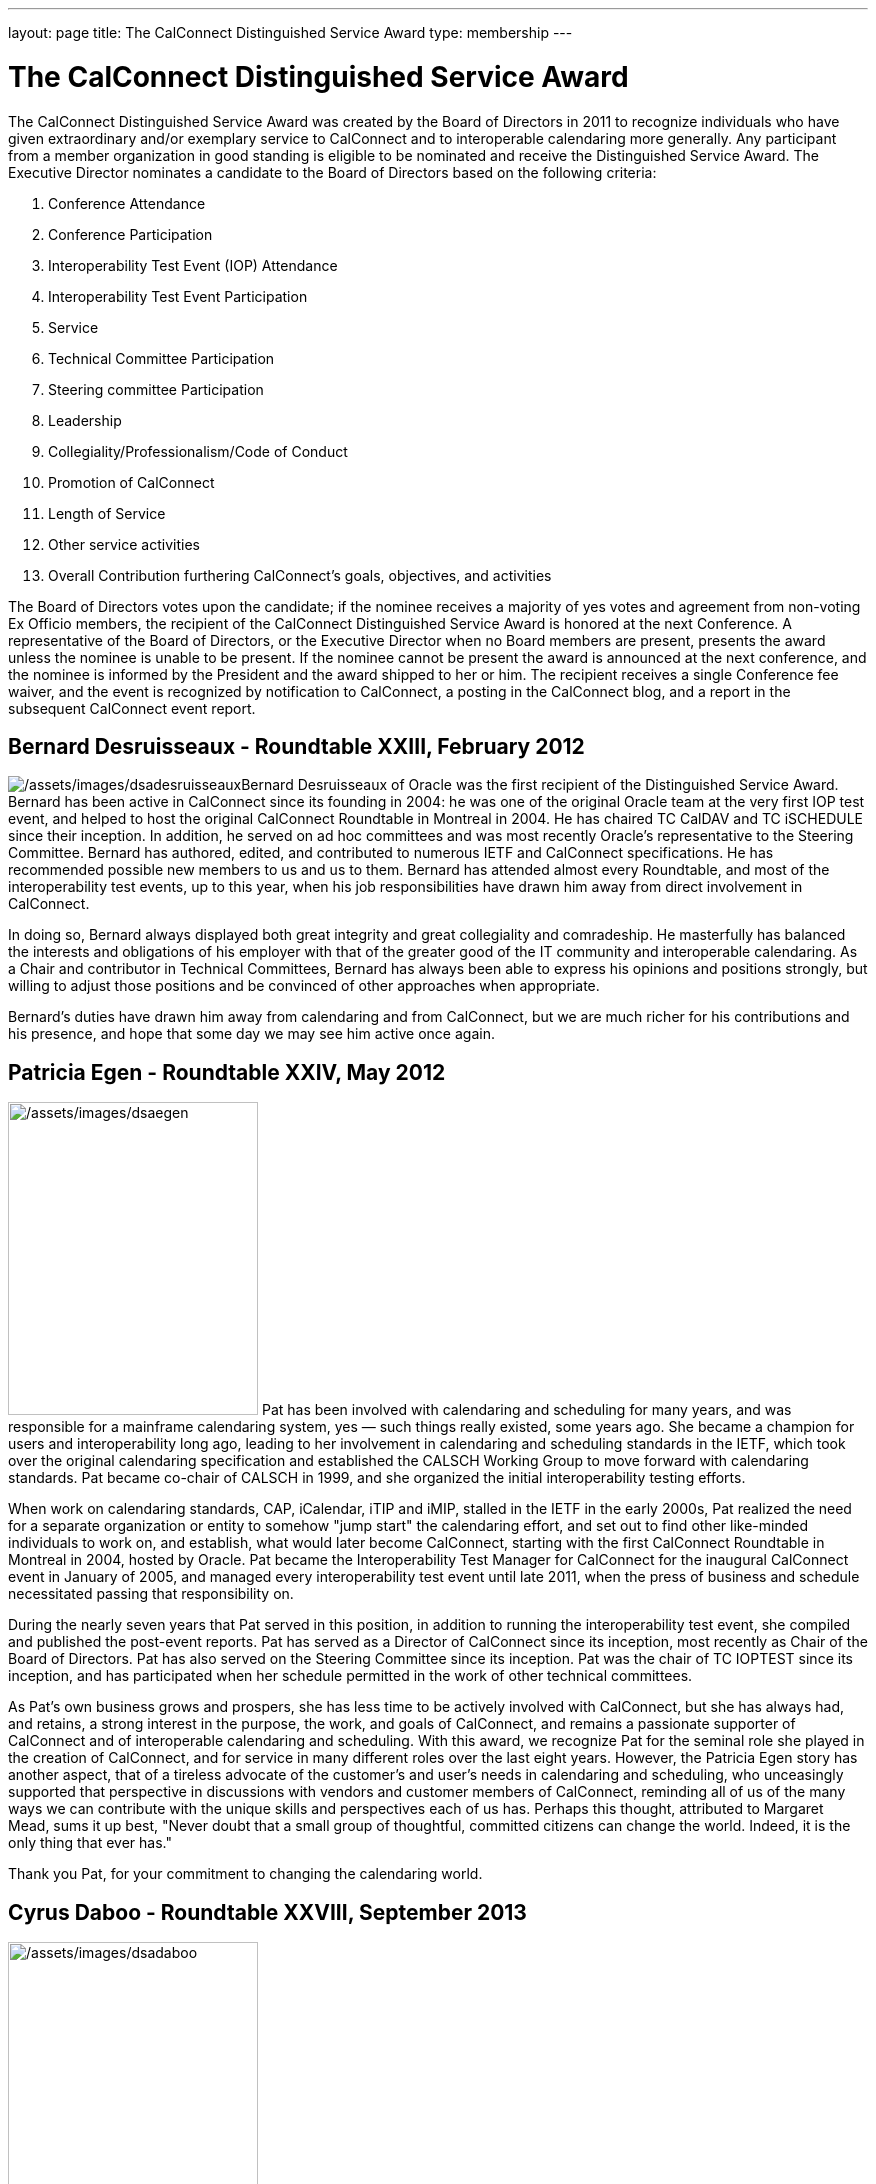 ---
layout: page
title:  The CalConnect Distinguished Service Award
type: membership
---

= The CalConnect Distinguished Service Award

The CalConnect Distinguished Service Award was created by the Board of
Directors in 2011 to recognize individuals who have given extraordinary
and/or exemplary service to CalConnect and to interoperable calendaring
more generally. Any participant from a member organization in good
standing is eligible to be nominated and receive the Distinguished
Service Award. The Executive Director nominates a candidate to the Board
of Directors based on the following criteria:

. Conference Attendance
. Conference Participation
. Interoperability Test Event (IOP) Attendance
. Interoperability Test Event Participation
. Service
. Technical Committee Participation
. Steering committee Participation
. Leadership
. Collegiality/Professionalism/Code of Conduct
. Promotion of CalConnect
. Length of Service
. Other service activities
. Overall Contribution furthering CalConnect's goals, objectives, and
activities

The Board of Directors votes upon the candidate; if the nominee receives
a majority of yes votes and agreement from non-voting Ex Officio
members, the recipient of the CalConnect Distinguished Service Award is
honored at the next Conference. A representative of the Board of
Directors, or the Executive Director when no Board members are present,
presents the award unless the nominee is unable to be present. If the
nominee cannot be present the award is announced at the next conference,
and the nominee is informed by the President and the award shipped to
her or him. The recipient receives a single Conference fee waiver, and
the event is recognized by notification to CalConnect, a posting in the
CalConnect blog, and a report in the subsequent CalConnect event report.

== Bernard Desruisseaux - Roundtable XXIII, February 2012

image:/assets/images/dsadesruisseaux.jpg[/assets/images/dsadesruisseaux]Bernard
Desruisseaux of Oracle was the first recipient of the Distinguished
Service Award. Bernard has been active in CalConnect since its founding
in 2004: he was one of the original Oracle team at the very first IOP
test event, and helped to host the original CalConnect Roundtable in
Montreal in 2004. He has chaired TC CalDAV and TC iSCHEDULE since their
inception. In addition, he served on ad hoc committees and was most
recently Oracle's representative to the Steering Committee. Bernard has
authored, edited, and contributed to numerous IETF and CalConnect
specifications. He has recommended possible new members to us and us to
them. Bernard has attended almost every Roundtable, and most of the
interoperability test events, up to this year, when his job
responsibilities have drawn him away from direct involvement in
CalConnect.

In doing so, Bernard always displayed both great integrity and great
collegiality and comradeship. He masterfully has balanced the interests
and obligations of his employer with that of the greater good of the IT
community and interoperable calendaring. As a Chair and contributor in
Technical Committees, Bernard has always been able to express his
opinions and positions strongly, but willing to adjust those positions
and be convinced of other approaches when appropriate.

Bernard's duties have drawn him away from calendaring and from
CalConnect, but we are much richer for his contributions and his
presence, and hope that some day we may see him active once again.

== Patricia Egen - Roundtable XXIV, May 2012

image:/assets/images/dsaegen.jpg[/assets/images/dsaegen,width=250,height=313]
Pat has been involved with calendaring and scheduling for many years,
and was responsible for a mainframe calendaring system, yes — such
things really existed, some years ago. She became a champion for users
and interoperability long ago, leading to her involvement in calendaring
and scheduling standards in the IETF, which took over the original
calendaring specification and established the CALSCH Working Group to
move forward with calendaring standards. Pat became co-chair of CALSCH
in 1999, and she organized the initial interoperability testing efforts.

When work on calendaring standards, CAP, iCalendar, iTIP and iMIP,
stalled in the IETF in the early 2000s, Pat realized the need for a
separate organization or entity to somehow "jump start" the calendaring
effort, and set out to find other like-minded individuals to work on,
and establish, what would later become CalConnect, starting with the
first CalConnect Roundtable in Montreal in 2004, hosted by Oracle. Pat
became the Interoperability Test Manager for CalConnect for the
inaugural CalConnect event in January of 2005, and managed every
interoperability test event until late 2011, when the press of business
and schedule necessitated passing that responsibility on.

During the nearly seven years that Pat served in this position, in
addition to running the interoperability test event, she compiled and
published the post-event reports. Pat has served as a Director of
CalConnect since its inception, most recently as Chair of the Board of
Directors. Pat has also served on the Steering Committee since its
inception. Pat was the chair of TC IOPTEST since its inception, and has
participated when her schedule permitted in the work of other technical
committees.

As Pat's own business grows and prospers, she has less time to be
actively involved with CalConnect, but she has always had, and retains,
a strong interest in the purpose, the work, and goals of CalConnect, and
remains a passionate supporter of CalConnect and of interoperable
calendaring and scheduling. With this award, we recognize Pat for the
seminal role she played in the creation of CalConnect, and for service
in many different roles over the last eight years. However, the Patricia
Egen story has another aspect, that of a tireless advocate of the
customer's and user's needs in calendaring and scheduling, who
unceasingly supported that perspective in discussions with vendors and
customer members of CalConnect, reminding all of us of the many ways we
can contribute with the unique skills and perspectives each of us has.
Perhaps this thought, attributed to Margaret Mead, sums it up best,
"Never doubt that a small group of thoughtful, committed citizens can
change the world. Indeed, it is the only thing that ever has."

Thank you Pat, for your commitment to changing the calendaring world.

== Cyrus Daboo - Roundtable XXVIII, September 2013

image:/assets/images/dsadaboo.jpg[/assets/images/dsadaboo,width=250,height=374]
Cyrus earned his Doctorate in Physics from Cambridge University in the
U.K.. and moved to the United States after working as a Research
Associate at Cambridge in the mid-1990s. In the U.S. he founded his own
firm and developed Mulberry, a calendaring and e-mail client adopted
largely in the academic sector, which he eventually made an open source
project.

Cyrus became involved with calendaring and scheduling in the process,
and with the IETF. He was one of the original authors of the CalDAV
standard, and was involved in the establishment of CalConnect, as he
attended the original formation meeting in Montreal in 2004. His firm,
Isamet, became one of the founding members of CalConnect and Cyrus has
been at, and involved in, every CalConnect event.

In early 2006 Cyrus went to Apple, where he has been responsible for
Apple's iCal Server and the open source Darwin Calendar Server. Cyrus
has been extremely active in CalConnect since before he went to Apple,
and has continued his activities as author and editor of many standards
and specifications. He has served as Chair of TC CHAIRS for all but two
years since 2006, and has served as Apple's Steering Committee
representative since Apple became a member of the Steering Committee.

Cyrus has been active and effective not just in authoring and
progressing specification and standards, but broader areas involving
CalConnect, including identifying new work areas, conducting workshops
and sessions, and helping to progress our work. He is an exemplar of
collegiality, willing to work with and help anyone, and never
condescending, but treating all as colleagues.

Cyrus is one of the few people who seem somehow to actually manage not
just to be in multiple places at once, but to work effectively in those
places, and has been one of the primary drivers of CalConnect's success,
as well as of CalDAV, CardDAV, and the other standards he has been
instrumental in authoring and progressing. Cyrus is one of the thought
leaders of CalConnect, thinking about and speaking to what we can do
better and how we can do it. If there are any close to indispensable
people in the calendaring and scheduling world, Cyrus is certainly one
of them, and he has remained a stalwart support of CalConnect from the
beginning.

Thank you, Cyrus, for your long service and outstanding contributions to
CalConnect and interoperable calendaring.

== Mimi Mugler - Calconnect XXX, May 2014

image:/assets/images/dsamugler.jpg[/assets/images/dsamugler,width=250,height=422]

Mimi became the University of California representative to CalConnect in
early 2007, and the UC representative to the Steering Committee at the
same time. She was our host for CalConnect XX in February of 2011, and
she hosted the Board Strategic Planning meeting in October of 2012.

Mimi has attended every CalConnect event in North America since becoming
the UC representative, and has been active on TC USECASE, and on the
User SIG, which she was instrumental in starting and Chaired. She has
twice served as Chair of the Steering Committee, from 2008-2010, and
again from 2012-present. As Chair, she has led by building consensus in
the Steering Committee, and she continuously has worked towards
establishing, and furthering, a strategic direction for CalConnect and
for the Steering Committee. Also as Chair of the Steering Committee, she
has represented the Steering Committee to the Board of Directors, and
participated at Board meetings, and at the Board Strategic Planning
meeting. Mimi has been instrumental in realigning the Steering Committee
structure, and working with the Steering Committee Ad Hoc on
Restructuring in 2013-2014.

Mimi truly exemplifies the spirit of the award as we conceived it -
commitment, collegiality, leadership and consensus
building,representation of the calendaring community, and stewardship of
CalConnect as an organization. We could not be more pleased to recognize
and share Mimi's contributions and accomplishments in front of her peers
at our 30th CalConnect conference.

Mimi's responsibilities within the University of California are
changing, but we hope for, and look forward to, her continued
involvement with CalConnect in the future.

== Mike Douglass - Calconnect XXXI, October 2014

image:/assets/images/dsadouglass.jpg[/assets/images/dsadouglass,width=275,height=361]
At CalConnect XXXI, hosted by Youcanbook.me in Bedford, United Kingdom,
Mike Douglass of Rensselaer Polytechnic Institute was honored as our 5th
recipient of the Distinguished Service Award.

Mike became active in CalConnect in 2005 when Rensselaer Polytechnic
Institute joined CalConnect, and has remained intensely involved ever
since. He is an engaged participant and presenter at CalConnect
conferences. He has attended every event RPI joined CalConnect, save for
one he reluctantly missed while recuperating from major surgery – but he
did call in when he could!

Mike actively participates in nearly every Technical committee, chairing
many of them - EVENTPUB, IOPTEST, TIMEZONE, XML, and co-chairing
FREEBUSY. He has authored or co-authored several specifications and
internet drafts, including CalWS-REST and CalWS-SOAP, Event Publication
Extensions to iCalendar, Improved Support for iCalendar Relationships,
Objectclass Property for vCard, Timezone Service Protocol, and working
with the OASIS WS Calendar Committee, WS-Calendar.

Finally, Mike has been the Interoperability Test Event Manager since
2011, when the Board made it into a volunteer position, and oversees the
test event while conducting his own testing and helping others.

Thank you, Mike, for your long and varied service to CalConnect and your
many contributions to our success.

== Pam Taylor - Calconnect XXXII, January 2015

image:/assets/images/dsapamtaylor.jpg[/assets/images/dsapamtaylor,width=250,height=376]
At CalConnect XXXII, our Tenth Anniversary Meeting hosted by Kerio
Technologies in San Jose, California, Pamela Taylor was honored as the
6th recipient of the Distinguished Service Award. Unfortunately Pam was
not able to be present at the event.

Pam Taylor was one of the original members of the CalConnect Board of
Directors, and continued to be a Director from 2004 to 2014. Pam also
served CalConnect as President, as Chair of the Board of Directors, and
as Chief Financial Officer at various periods during her service on the
Board.

Although Pam was never able to take an active role in the technical work
of CalConnect, her broad experience in non-profit organizations at all
levels of management, and her knowledge of non-profit boards and
finances, were actively employed in the service of CalConnect, and she
was instrumental in assisting the early development of the organization
and in its continued success.

Other demands on Pam's time mean that she is no longer able to serve as
a Director, but we hope that she might return at some point in the
future.

== Dave Thewlis - Calconnect XXXII, January 2015

image:/assets/images/dsadavethewlis.jpg[/assets/images/dsadavethewlis]
At CalConnect XXXII, our Tenth Anniversary Meeting hosted by Kerio
Technologies in San Jose, California, Dave Thewlis was honored as the
7th recipient of the Distinguished Service Award.

Dave was one of the original founders of CalConnect along with Patricia
Egen, and served as the incorporater and on the initial Board of
Directors along with Pat Egen and Pam Tayler. Dave initially served as
President of CalConnect but relinquished that position early on to
become Secretary.

Dave has served as Executive Director of CalConnect since its initial
establishment and continues to serve CalConnect in that capacity and as
Secretary of the corporation.

== Gary Schwartz - CalConnect XXXVIII, February 2017

image:/assets/images/dsagaryschwartz.jpg[/assets/images/dsagaryschwartz]
At CalConnect XXXVIII, hosted by the University of California, Irvine in
Irvine, California, Gary Schwartz of Rensselaer Polytechnic Institute
was honored as our 8th recipient of the Distinguished Service Award.

Gary became active in CalConnect in January 2005 when he and Mike
Douglass stumbled across the very first CalConnect Roundtable (now
Conference) at the University of Washington; RPI joined CalConnect
before the end of the month.

Gary served as the Chair of TC-FREEBUSY when it was first created to
address the the Open Group Federated Freebusy Challenge.  Subsequently
Gary’s involvement has largely been on the organizational side.  He
served CalConnect for 8 years as President, during which time CalConnect
became a truly global organization and held its first European and first
Asian events.

In addition Gary has served twice ad Chief Financial Officer (once
before and once after his stint as president), and organized our Tenth
Year Anniversary event in 2014 in San Jose.  He was instrumental in
establishing the Board Strategic Planning process and led the two
retreats the Boaard has held.

Gary’s excitement, interest, focus, and reasoning have done much to keep
CalConnect growing and focused during its years of existence.  We look
forward to Gary’s continued involvement with CalConnect.

== Ken Murchison - CalConnect XLI, January-February 2018

image:/assets/images/KenMurchison.jpg[Ken
Murchison]At CalConnect XLI, hosted by Oath in Sunnyvale, California,
Ken Murchison of FastMail was honored as our 9th recipient of the
Distinguished Service Award.

Ken has been active in CalConnect since the beginning of this decade,
first representing Carnegie Mellon University and in the last year
FastMail.  His first event was CalConnect XX in February of 2011 at UC
Berkeley.  Ken has attended events in the U.S. but until moving to
FastMail he was unable to attend international events; his first
international event was the Cologne event this September.

Ken has been widely active on the technical side, participating in and
chairing multiple Technical Committees, and now chairs TC CALENDAR.  He
is the author of a number of RFCs and specifications, and is also the
principal developer of the Cyrus Mail and Calendar server which is
widely used.  For the last few two years he has also served as our
primary liaison to the IETF he has been active in the IETF for a number
of years.  As of earlier this year he has been invited to attend Board
meetings and StratPlan calls and he will be presenting at the Board
Retreat here in Sunnyvale on Saturday.

The CalConnect Distinguished Service Award recognizes an individual for
their extraordinary and/or exemplary service, but the DSA is awarded as
much (or more) to establish and reinforce CalConnect’s cultural elements
of myth and legend, heroes and heroines, prescriptions and preferences,
and behavioral codes. The DSA does not have to inspire the recipient; it
is intended to inspire the rest of us.

We are a member-driven organization – our agenda, our projects, our
collaborations with other organizations, all result from the work of our
TCs - technical committees, which are made up of ,and led by
participants from our member organizations.

Like the 8 recipients who precede him, the CalConnect story and the Ken
Murchison story are one and the same. Without Ken Murchison, and those
with the dedication, and willingness to work on behalf of interoperable
calendaring and scheduling, CalConnect could not be what it is today.

== Thomas Schäfer - May 2020

image:/assets/images/ThomasSchaefer.png[Thomas
Schäfer,title="Thomas Schäfer"]The Board of Directors has honored Thomas
Schäfer as the recipient of our tenth Distinguished Service Award.

Thomas became active in CalConnect in 2014 when 1&1 joined, and has
remained intensely involved ever since on both the technical and
organizational sides. Thomas and 1&1 hosted two conferences, CalConnect
XXXIII Bucharest in 2015 and CalConnect XLIII Karlsruhe in 2018.

Thomas established and chaired TC-CALSPAM to consider calendar spam, and
initiated our liaison with M3WAAG to jointly work in this area. He
initiated and chaired TC-DEVGUIDE, to create a Calendar Developer’s
Guide, which continues to be developed. He served on the Event Planning
committee, and initiated and completed a proposal to combine the testing
and conference components of the CalConnect meetings into a single
format. He served as Chair of the Technical Coordination Committee, and
as such as a Board member.

When 1&1 chose to not renew their membership, Thomas joined CalConnect
as an individual member, and continues to chair and participate in
technical committees and event planning.

Thomas has always been present, always good humored, and with
constructive contributions to calls and conferences. We look forward to
Thomas’s continued involvement and participation in CalConnect in the
future.